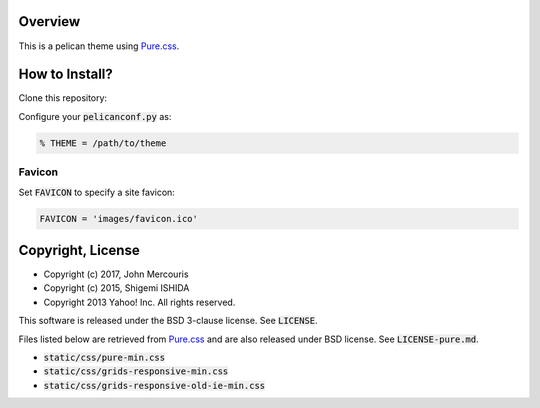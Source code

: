 Overview
========================================================================
This is a pelican theme using `Pure.css <http://purecss.io/>`_.


How to Install?
========================================================================
Clone this repository:

Configure your :code:`pelicanconf.py` as:

.. code-block:: python

   % THEME = /path/to/theme

Favicon
------------------------------------------------------------------------

Set :code:`FAVICON` to specify a site favicon:

.. code-block:: python

   FAVICON = 'images/favicon.ico'

Copyright, License
========================================================================
* Copyright (c) 2017, John Mercouris
* Copyright (c) 2015, Shigemi ISHIDA
* Copyright 2013 Yahoo! Inc. All rights reserved.

This software is released under the BSD 3-clause license.
See :code:`LICENSE`.

Files listed below are retrieved from `Pure.css <http://purecss.io/>`_ and are also released under BSD license.
See :code:`LICENSE-pure.md`.

* :code:`static/css/pure-min.css`
* :code:`static/css/grids-responsive-min.css`
* :code:`static/css/grids-responsive-old-ie-min.css`
